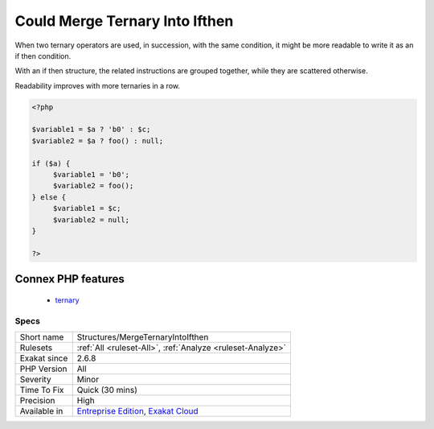 .. _structures-mergeternaryintoifthen:

.. _could-merge-ternary-into-ifthen:

Could Merge Ternary Into Ifthen
+++++++++++++++++++++++++++++++

.. meta::
	:description:
		Could Merge Ternary Into Ifthen: When two ternary operators are used, in succession, with the same condition, it might be more readable to write it as an if then condition.
	:twitter:card: summary_large_image
	:twitter:site: @exakat
	:twitter:title: Could Merge Ternary Into Ifthen
	:twitter:description: Could Merge Ternary Into Ifthen: When two ternary operators are used, in succession, with the same condition, it might be more readable to write it as an if then condition
	:twitter:creator: @exakat
	:twitter:image:src: https://www.exakat.io/wp-content/uploads/2020/06/logo-exakat.png
	:og:image: https://www.exakat.io/wp-content/uploads/2020/06/logo-exakat.png
	:og:title: Could Merge Ternary Into Ifthen
	:og:type: article
	:og:description: When two ternary operators are used, in succession, with the same condition, it might be more readable to write it as an if then condition
	:og:url: https://php-tips.readthedocs.io/en/latest/tips/Structures/MergeTernaryIntoIfthen.html
	:og:locale: en
When two ternary operators are used, in succession, with the same condition, it might be more readable to write it as an if then condition.

With an if then structure, the related instructions are grouped together, while they are scattered otherwise.

Readability improves with more ternaries in a row.

.. code-block:: php
   
   <?php
   
   $variable1 = $a ? 'b0' : $c;
   $variable2 = $a ? foo() : null;
   
   if ($a) {
   	$variable1 = 'b0';
   	$variable2 = foo();
   } else {
   	$variable1 = $c;
   	$variable2 = null;
   }
   
   ?>
Connex PHP features
-------------------

  + `ternary <https://php-dictionary.readthedocs.io/en/latest/dictionary/ternary.ini.html>`_


Specs
_____

+--------------+-------------------------------------------------------------------------------------------------------------------------+
| Short name   | Structures/MergeTernaryIntoIfthen                                                                                       |
+--------------+-------------------------------------------------------------------------------------------------------------------------+
| Rulesets     | :ref:`All <ruleset-All>`, :ref:`Analyze <ruleset-Analyze>`                                                              |
+--------------+-------------------------------------------------------------------------------------------------------------------------+
| Exakat since | 2.6.8                                                                                                                   |
+--------------+-------------------------------------------------------------------------------------------------------------------------+
| PHP Version  | All                                                                                                                     |
+--------------+-------------------------------------------------------------------------------------------------------------------------+
| Severity     | Minor                                                                                                                   |
+--------------+-------------------------------------------------------------------------------------------------------------------------+
| Time To Fix  | Quick (30 mins)                                                                                                         |
+--------------+-------------------------------------------------------------------------------------------------------------------------+
| Precision    | High                                                                                                                    |
+--------------+-------------------------------------------------------------------------------------------------------------------------+
| Available in | `Entreprise Edition <https://www.exakat.io/entreprise-edition>`_, `Exakat Cloud <https://www.exakat.io/exakat-cloud/>`_ |
+--------------+-------------------------------------------------------------------------------------------------------------------------+


